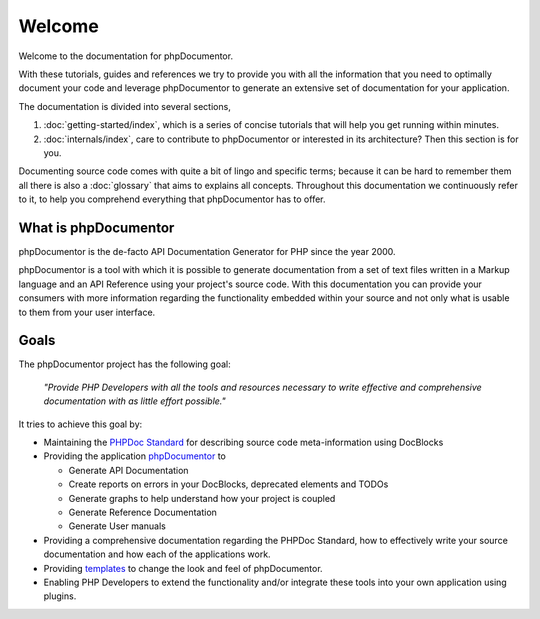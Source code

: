 Welcome
=======

Welcome to the documentation for phpDocumentor.

With these tutorials, guides and references we try to provide you with all the information that you need to optimally
document your code and leverage phpDocumentor to generate an extensive set of documentation for your application.

The documentation is divided into several sections,

1. :doc:`getting-started/index`, which is a series of concise tutorials that will help you get running within minutes.
2. :doc:`internals/index`, care to contribute to phpDocumentor or interested in its architecture? Then this section
   is for you.

Documenting source code comes with quite a bit of lingo and specific terms; because it can be hard to remember them all
there is also a :doc:`glossary` that aims to explains all concepts. Throughout this documentation we continuously refer
to it, to help you comprehend everything that phpDocumentor has to offer.

What is phpDocumentor
---------------------

phpDocumentor is the de-facto API Documentation Generator for PHP since the year 2000.

phpDocumentor is a tool with which it is possible to generate documentation from a set of text files written in a Markup
language and an API Reference using your project's source code. With this documentation you can provide your consumers
with more information regarding the functionality embedded within your source and not only what is usable to them from
your user interface.

Goals
-----

The phpDocumentor project has the following goal:

    *"Provide PHP Developers with all the tools and resources necessary to write
    effective and comprehensive documentation with as little effort possible."*

It tries to achieve this goal by:

* Maintaining the `PHPDoc Standard`_ for describing source code meta-information using DocBlocks
* Providing the application `phpDocumentor`_ to

  * Generate API Documentation
  * Create reports on errors in your DocBlocks, deprecated elements and TODOs
  * Generate graphs to help understand how your project is coupled
  * Generate Reference Documentation
  * Generate User manuals

* Providing a comprehensive documentation regarding the PHPDoc Standard, how to effectively write your source
  documentation and how each of the applications work.
* Providing templates_ to change the look and feel of phpDocumentor.
* Enabling PHP Developers to extend the functionality and/or integrate these tools into your own application using
  plugins.

.. _`PHPDoc Standard`: https://github.com/phpDocumentor/phpDocumentor2/blob/develop/docs/PSR.md
.. _phpDocumentor:     https://github.com/phpDocumentor/phpDocumentor2
.. _templates:         http://www.phpdoc.org/templates
